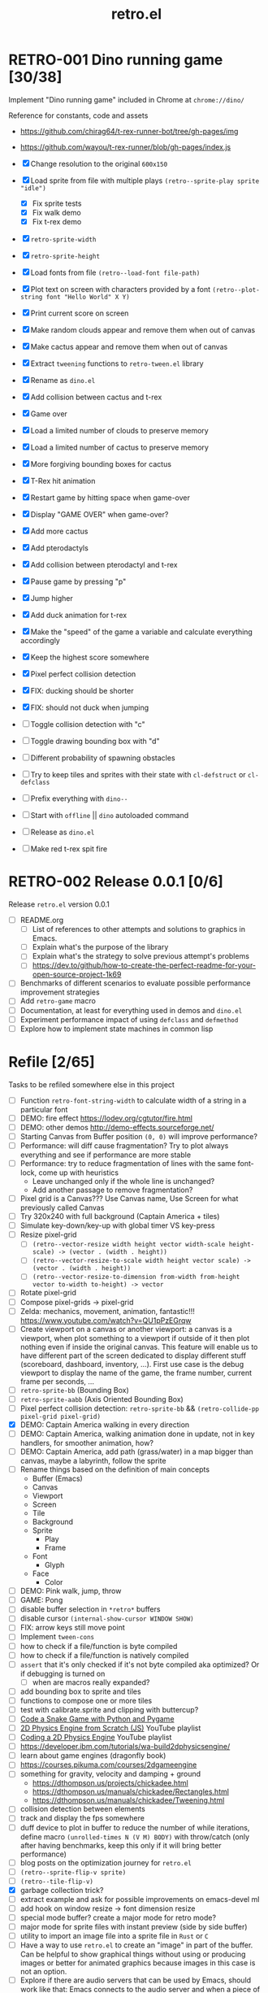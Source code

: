 #+TITLE: retro.el

* RETRO-001 Dino running game [30/38]
Implement "Dino running game" included in Chrome at ~chrome://dino/~

Reference for constants, code and assets
- https://github.com/chirag64/t-rex-runner-bot/tree/gh-pages/img
- https://github.com/wayou/t-rex-runner/blob/gh-pages/index.js

- [X] Change resolution to the original ~600x150~
- [X] Load sprite from file with multiple plays
      ~(retro--sprite-play sprite "idle")~
  - [X] Fix sprite tests
  - [X] Fix walk demo
  - [X] Fix t-rex demo
- [X] ~retro-sprite-width~
- [X] ~retro-sprite-height~
- [X] Load fonts from file ~(retro--load-font file-path)~
- [X] Plot text on screen with characters provided by a font
      ~(retro--plot-string font "Hello World" X Y)~
- [X] Print current score on screen
- [X] Make random clouds appear and remove them when out of canvas
- [X] Make cactus appear and remove them when out of canvas
- [X] Extract ~tweening~ functions to ~retro-tween.el~ library
- [X] Rename as ~dino.el~
- [X] Add collision between cactus and t-rex
- [X] Game over
- [X] Load a limited number of clouds to preserve memory
- [X] Load a limited number of cactus to preserve memory
- [X] More forgiving bounding boxes for cactus
- [X] T-Rex hit animation
- [X] Restart game by hitting space when game-over
- [X] Display "GAME OVER" when game-over?
- [X] Add more cactus
- [X] Add pterodactyls
- [X] Add collision between pterodactyl and t-rex
- [X] Pause game by pressing "p"
- [X] Jump higher
- [X] Add duck animation for t-rex
- [X] Make the "speed" of the game a variable and calculate everything accordingly
- [X] Keep the highest score somewhere
- [X] Pixel perfect collision detection
- [X] FIX: ducking should be shorter
- [X] FIX: should not duck when jumping
- [ ] Toggle collision detection with "c"
- [ ] Toggle drawing bounding box with "d"
- [ ] Different probability of spawning obstacles
- [ ] Try to keep tiles and sprites with their state with ~cl-defstruct~ or ~cl-defclass~
- [ ] Prefix everything with ~dino--~
- [ ] Start with ~offline~ || ~dino~ autoloaded command
- [ ] Release as ~dino.el~
- [ ] Make red t-rex spit fire

* RETRO-002 Release 0.0.1 [0/6]
Release ~retro.el~ version 0.0.1

- [ ] README.org
  - [ ] List of references to other attempts and solutions to graphics in Emacs.
  - [ ] Explain what's the purpose of the library
  - [ ] Explain what's the strategy to solve previous attempt's problems
  - [ ] https://dev.to/github/how-to-create-the-perfect-readme-for-your-open-source-project-1k69
- [ ] Benchmarks of different scenarios to evaluate possible performance improvement strategies
- [ ] Add ~retro-game~ macro
- [ ] Documentation, at least for everything used in demos and ~dino.el~
- [ ] Experiment performance impact of using ~defclass~ and ~defmethod~
- [ ] Explore how to implement state machines in common lisp

* Refile [2/65]
Tasks to be refiled somewhere else in this project

- [ ] Function ~retro-font-string-width~ to calculate width of a string in a
  particular font
- [ ] DEMO: fire effect https://lodev.org/cgtutor/fire.html
- [ ] DEMO: other demos http://demo-effects.sourceforge.net/
- [ ] Starting Canvas from Buffer position ~(0, 0)~ will improve performance?
- [ ] Performance: will diff cause fragmentation? Try to plot always everything and see if performance are more stable
- [ ] Performance: try to reduce fragmentation of lines with the same font-lock, come up with heuristics
  - Leave unchanged only if the whole line is unchanged?
  - Add another passage to remove fragmentation?
- [ ] Pixel grid is a Canvas??? Use Canvas name, Use Screen for what previously called Canvas
- [ ] Try 320x240 with full background (Captain America + tiles)
- [ ] Simulate key-down/key-up with global timer VS key-press
- [ ] Resize pixel-grid
  - [ ] ~(retro--vector-resize width height vector width-scale height-scale) -> (vector . (width . height))~
  - [ ] ~(retro--vector-resize-to-scale width height vector scale) -> (vector . (width . height))~
  - [ ] ~(retro--vector-resize-to-dimension from-width from-height vector to-width to-height) -> vector~
- [ ] Rotate pixel-grid
- [ ] Compose pixel-grids -> pixel-grid
- [ ] Zelda: mechanics, movement, animation, fantastic!!! https://www.youtube.com/watch?v=QU1pPzEGrqw
- [ ] Create viewport on a canvas or another viewport: a canvas is a viewport,
  when plot something to a viewport if outside of it then plot nothing even if
  inside the original canvas. This feature will enable us to have different part
  of the screen dedicated to display different stuff (scoreboard, dashboard,
  inventory, ...). First use case is the debug viewport to display the name of
  the game, the frame number, current frame per seconds, ...
- [ ] ~retro-sprite-bb~ (Bounding Box)
- [ ] ~retro-sprite-aabb~ (Axis Oriented Bounding Box)
- [ ] Pixel perfect collision detection: ~retro-sprite-bb~ && ~(retro-collide-pp pixel-grid pixel-grid)~
- [X] DEMO: Captain America walking in every direction
- [ ] DEMO: Captain America, walking animation done in update, not in key handlers, for smoother animation, how?
- [ ] DEMO: Captain America, add path (grass/water) in a map bigger than canvas, maybe a labyrinth, follow the sprite
- [ ] Rename things based on the definition of main concepts
  - Buffer (Emacs)
  - Canvas
  - Viewport
  - Screen
  - Tile
  - Background
  - Sprite
    - Play
    - Frame
  - Font
    - Glyph
  - Face
    - Color
- [ ] DEMO: Pink walk, jump, throw
- [ ] GAME: Pong
- [ ] disable buffer selection in ~*retro*~ buffers
- [ ] disable cursor  ~(internal-show-cursor WINDOW SHOW)~
- [ ] FIX: arrow keys still move point
- [ ] Implement ~tween-cons~
- [ ] how to check if a file/function is byte compiled
- [ ] how to check if a file/function is natively compiled
- [ ] ~assert~ that it's only checked if it's not byte compiled aka optimized? Or if debugging is turned on
  - [ ] when are macros really expanded?
- [ ] add bounding box to sprite and tiles
- [ ] functions to compose one or more tiles
- [ ] test with calibrate.sprite and clipping with buttercup?
- [ ] [[https://www.youtube.com/watch?v=8dfePlONtls][Code a Snake Game with Python and Pygame]]
- [ ] [[https://www.youtube.com/playlist?list=PLo6lBZn6hgca1T7cNZXpiq4q395ljbEI_][2D Physics Engine from Scratch (JS)]] YouTube playlist
- [ ] [[https://www.youtube.com/playlist?list=PLtrSb4XxIVbpZpV65kk73OoUcIrBzoSiO][Coding a 2D Physics Engine]] YouTube playlist
- [ ] https://developer.ibm.com/tutorials/wa-build2dphysicsengine/
- [ ] learn about game engines (dragonfly book)
- [ ] https://courses.pikuma.com/courses/2dgameengine
- [ ] something for gravity, velocity and damping + ground
  - https://dthompson.us/projects/chickadee.html
  - https://dthompson.us/manuals/chickadee/Rectangles.html
  - https://dthompson.us/manuals/chickadee/Tweening.html
- [ ] collision detection between elements
- [ ] track and display the fps somewhere
- [ ] duff device to plot in buffer to reduce the number of while iterations,
  define macro ~(unrolled-times N (V M) BODY)~ with throw/catch (only after
  having benchmarks, keep this only if it will bring better performance)
- [ ] blog posts on the optimization journey for ~retro.el~
- [ ] ~(retro--sprite-flip-v sprite)~
- [ ] ~(retro--tile-flip-v)~
- [X] garbage collection trick?
- [ ] extract example and ask for possible improvements on emacs-devel ml
- [ ] add hook on window resize -> font dimension resize
- [ ] special mode buffer? create a major mode for retro mode?
- [ ] major mode for sprite files with instant preview (side by side buffer)
- [ ] utility to import an image file into a sprite file in ~Rust~ or ~C~
- [ ] Have a way to use ~retro.el~ to create an "image" in part of the buffer.
  Can be helpful to show graphical things without using or producing images or
  better for animated graphics because images in this case is not an option.
- [ ] Explore if there are audio servers that can be used by Emacs, should work
  like that: Emacs connects to the audio server and when a piece of audio needs
  to be played it can be sent to the server, better if all the audio can be pre
  loaded in the server and then played by index or something.
  - https://linuxhint.com/guide_linux_audio/
  - http://www.pogo.org.uk/~mark/trx/streaming-desktop-audio.html
  - https://pipewire.org/
  - https://wiki.archlinux.org/title/PulseAudio
  - https://wiki.archlinux.org/title/PulseAudio/Examples
- [ ] [[https://www.reddit.com/r/gamedev/comments/qsxmb/the_best_jump_algorithm_for_2d_scrolling_games][jump code]] and [[https://gamedev.stackexchange.com/questions/60008/smooth-jumping-in-2d-platformers][here]]
- [ ] GAME: snake ([[https://opengameart.org/content/snake-game-assets][assets]])
- [ ] GAME: galaga ([[http://www.freegalaga.com/][game play]] [[https://www.spriters-resource.com/arcade/galaga/sheet/26482/][assets]]) (288x224)
- [ ] GAME: arkanoid
- [ ] GAME: flappy bird
- [ ] GAME: pacman
- [ ] GAME: pico-8 emulator || similar platform
- [ ] GAME: space invaders original ROM
- [ ] GAME: game boy emulator?
- [ ] GAME: [[https://processing.org][processing]] clone?
- [ ] GAME: wonderboy ([[https://github.com/kimidomaru/Wonder-Boy-Unity-5][assets]])
- [ ] GAME: pick one of [[https://js13kgames.com/#winners][js13k]] games

* Unrelated
Tasks unrelated to this project

- [ ] Something to do

* Scratchpad

Example of what an ECS can be like

- https://github.com/bit-phlippers/cl-ecs
- https://ultralisp.org/projects/mfiano/gamebox-ecs
- https://quickref.common-lisp.net/escalator.html

#+BEGIN_SRC elisp
(t-rex/sprite.x) -> (sprite-x t-rex)
(t-rex/sprite.y) -> (sprite-y t-rex)
(setf (t-rex/sprite.x) 10)

(component 'cloud
           {documentation})

(component 'position
           {documentation}
           :x {default} {type} {documentation}
           :y {default} {type} {documentation})

(entity nil
        (with-component 'cloud)
        (with-component 'position :x 0 :y 0))

(system spawn-clouds
        :has-cloud _
        :has-position x y
        (when (< x 0)
          (let ((clouds-to-spawn (- (+ (random 3) 3) (visible-clouds)))
                (last-cloud (last-visible-cloud)))
            (dolist (_ clouds-to-spawn) (setq last-cloud (spawn-cloud last-cloud))))))
#+END_SRC
